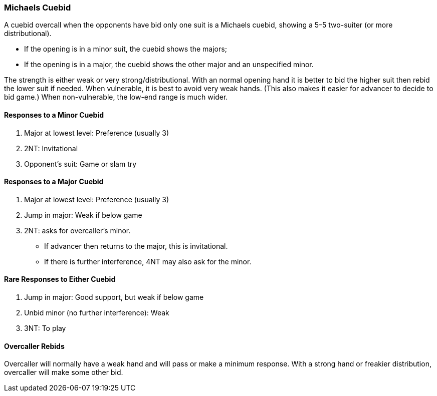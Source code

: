 ### Michaels Cuebid
A cuebid overcall when the opponents have bid only one suit is a Michaels cuebid,
showing a 5–5 two-suiter (or more distributional). 

 * If the opening is in a minor suit, the cuebid shows the majors; 
 * If the opening is in a major, the cuebid shows the
other major and an unspecified minor.

The strength is either weak or very strong/distributional. 
With an normal opening hand it is better to bid the higher suit then rebid the lower suit if needed.
When vulnerable, it is best to avoid very weak hands. 
(This also makes it easier for advancer to decide to bid game.)
When non-vulnerable, the low-end range is much wider. 

#### Responses to a Minor Cuebid

1. Major at lowest level: Preference (usually 3)
1. 2NT: Invitational
1. Opponent's suit: Game or slam try

#### Responses to a Major Cuebid

1. Major at lowest level: Preference (usually 3)
2. Jump in major: Weak if below game
1. 2NT: asks for overcaller’s minor.
 * If advancer then returns to the major, this is invitational.
 * If there is further interference, 4NT may also ask for the minor.

#### Rare Responses to Either Cuebid

2. Jump in major: Good support, but weak if below game
1. Unbid minor (no further interference): Weak
1. 3NT: To play

#### Overcaller Rebids
Overcaller will normally have a weak hand and will pass or make a minimum response. 
With a strong hand or freakier distribution, overcaller will make some other bid.
